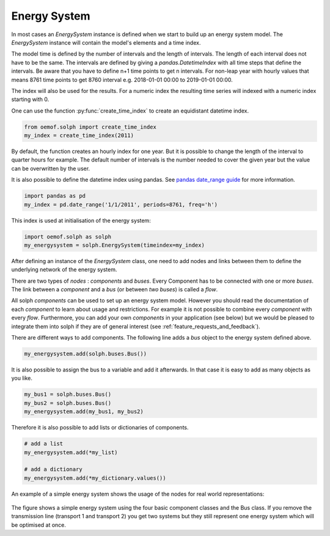 .. _basic_concepts_energy_system_label:

~~~~~~~~~~~~~
Energy System
~~~~~~~~~~~~~

In most cases an `EnergySystem` instance is defined when we start to build up an energy system model. The `EnergySystem` instance will contain the model's elements and a time index.

The model time is defined by the number of intervals and the length of intervals. The length of each interval does not have to be the same. The intervals are defined by giving a `pandas.DatetimeIndex` with all time steps that define the intervals. Be aware that you have to define n+1 time points to get n intervals. For non-leap year with hourly values that means 8761 time points to get 8760 interval e.g. 2018-01-01 00:00 to 2019-01-01 00:00.

The index will also be used for the results. For a numeric index the resulting time series will indexed with a numeric index starting with 0.

One can use the function
:py:func:`create_time_index` to create an equidistant datetime index.

.. code-block:: python

    from oemof.solph import create_time_index
    my_index = create_time_index(2011)


By default, the function creates an hourly index for one year. But it is possible to change the length of the interval to quarter hours for example. The default number of intervals is the number needed to cover the given year but the value can be overwritten by the user.

It is also possible to define the datetime index using pandas. See `pandas date_range guide <https://pandas.pydata.org/pandas-docs/stable/generated/pandas.date_range.html>`_ for more information.

.. code-block:: python

    import pandas as pd
    my_index = pd.date_range('1/1/2011', periods=8761, freq='h')




This index is used at initialisation of the energy system:

.. code-block:: python

    import oemof.solph as solph
    my_energysystem = solph.EnergySystem(timeindex=my_index)




After defining an instance of the `EnergySystem` class, one need to add nodes and links between them to define the underlying network of the energy system.

There are two types of *nodes* : *components* and *buses*. Every Component has to be connected with one or more *buses*. The link between a *component* and a *bus* (or between *two buses*) is called a *flow*.

All solph *components* can be used to set up an energy system model. However you should read the documentation of each *component* to learn about usage and restrictions. For example it is not possible to combine every *component* with every *flow*. Furthermore, you can add your own *components* in your application (see below) but we would be pleased to integrate them into solph if they are of general interest (see :ref:`feature_requests_and_feedback`).

There are different ways to add components. The following line adds a *bus* object to the energy system defined above.

.. code-block:: python

    my_energysystem.add(solph.buses.Bus())

It is also possible to assign the bus to a variable and add it afterwards. In that case it is easy to add as many objects as you like.

.. code-block:: python

    my_bus1 = solph.buses.Bus()
    my_bus2 = solph.buses.Bus()
    my_energysystem.add(my_bus1, my_bus2)

Therefore it is also possible to add lists or dictionaries of components.

.. code-block:: python

    # add a list
    my_energysystem.add(*my_list)

    # add a dictionary
    my_energysystem.add(*my_dictionary.values())




An example of a simple energy system shows the usage of the nodes for
real world representations:

.. 	figure:: /_files/oemof_solph_example_darkmode.svg
   :alt: oemof_solph_example_darkmode.svgt
   :align: center
   :figclass: only-dark

.. 	figure:: /_files/oemof_solph_example.svg
   :alt: oemof_solph_example.svg
   :align: center
   :figclass: only-light

The figure shows a simple energy system using the four basic component classes and the Bus class.
If you remove the transmission line (transport 1 and transport 2) you get two systems but they still represent one energy system which will be optimised at once.




